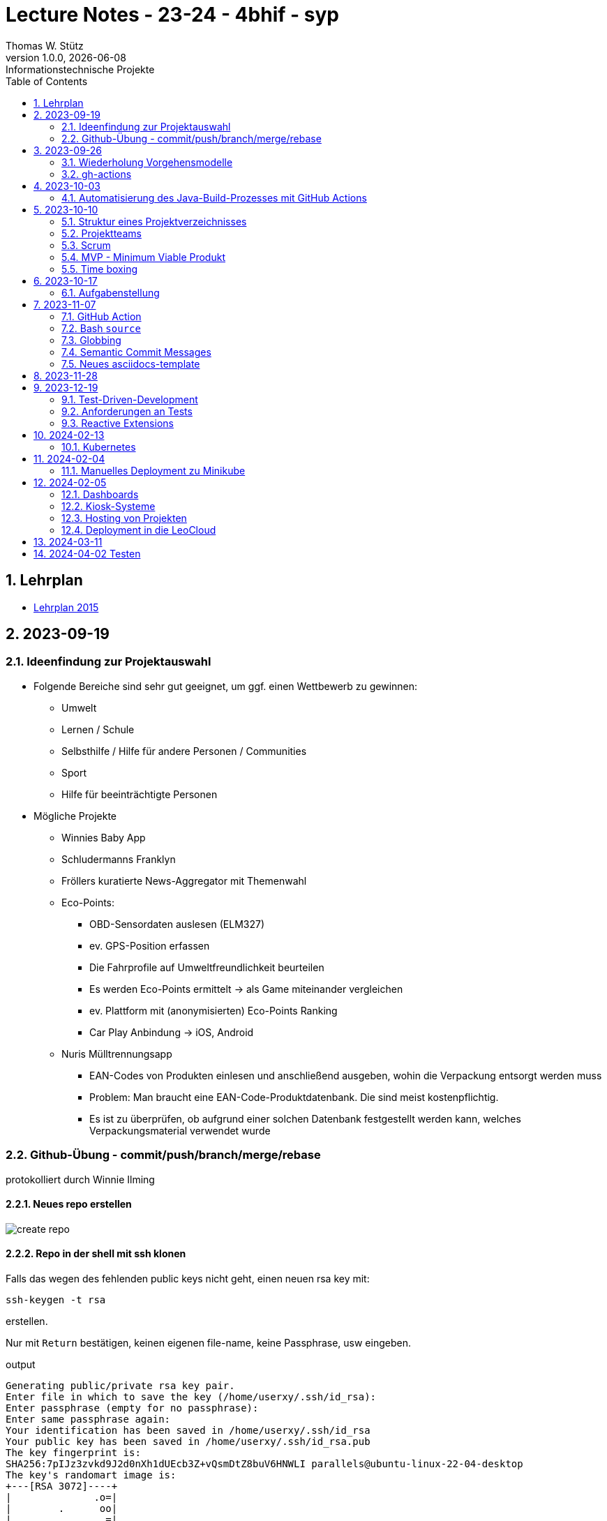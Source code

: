 = Lecture Notes - 23-24 - 4bhif - syp
Thomas W. Stütz
1.0.0, {docdate}: Informationstechnische Projekte
ifndef::imagesdir[:imagesdir: images]
//:toc-placement!:  // prevents the generation of the doc at this position, so it can be printed afterwards
:sourcedir: ../src/main/java
:icons: font
:sectnums:    // Nummerierung der Überschriften / section numbering
:toc: left
:experimental:

//Need this blank line after ifdef, don't know why...
ifdef::backend-html5[]

// print the toc here (not at the default position)
//toc::[]


== Lehrplan

* https://www.ris.bka.gv.at/Dokumente/Bundesnormen/NOR40237792/NOR40237792.pdf[Lehrplan 2015^]

// https://api.abc.berufsbildendeschulen.at/uploads/Lehrplaene_der_Hoeheren_technischen_und_gewerblichen_Lehranstalten_2015_Stand_14_09_2021_a028f44eda.pdf

// https://www.abc.berufsbildendeschulen.at/downloads/lehrplaene-technische-gewerbliche-und-kunstgewerbliche-schulen






== 2023-09-19

=== Ideenfindung zur Projektauswahl

* Folgende Bereiche sind sehr gut geeignet, um ggf. einen Wettbewerb zu gewinnen:

** Umwelt
** Lernen / Schule
** Selbsthilfe / Hilfe für andere Personen / Communities
** Sport
** Hilfe für beeinträchtigte Personen

* Mögliche Projekte

** Winnies Baby App
** Schludermanns Franklyn
** Fröllers kuratierte News-Aggregator mit Themenwahl
** Eco-Points:
*** OBD-Sensordaten auslesen (ELM327)
*** ev. GPS-Position erfassen
*** Die Fahrprofile auf Umweltfreundlichkeit beurteilen
*** Es werden Eco-Points ermittelt -> als Game miteinander vergleichen
*** ev. Plattform mit (anonymisierten) Eco-Points Ranking
*** Car Play Anbindung -> iOS, Android
** Nuris Mülltrennungsapp
*** EAN-Codes von Produkten einlesen und anschließend ausgeben, wohin die Verpackung entsorgt werden muss
*** Problem: Man braucht eine EAN-Code-Produktdatenbank. Die sind meist kostenpflichtig.
*** Es ist zu überprüfen, ob aufgrund einer solchen Datenbank festgestellt werden kann, welches Verpackungsmaterial verwendet wurde

=== Github-Übung - commit/push/branch/merge/rebase
protokolliert durch Winnie Ilming

==== Neues repo erstellen

image::create-repo.png[]

==== Repo in der shell mit ssh klonen

Falls das wegen des fehlenden public keys nicht geht, einen neuen rsa key mit:

[source, bash]
----
ssh-keygen -t rsa
----

erstellen.

Nur mit kbd:[Return] bestätigen, keinen eigenen file-name, keine Passphrase, usw eingeben.

.output
----
Generating public/private rsa key pair.
Enter file in which to save the key (/home/userxy/.ssh/id_rsa):
Enter passphrase (empty for no passphrase):
Enter same passphrase again:
Your identification has been saved in /home/userxy/.ssh/id_rsa
Your public key has been saved in /home/userxy/.ssh/id_rsa.pub
The key fingerprint is:
SHA256:7pIJz3zvkd9J2d0nXh1dUEcb3Z+vQsmDtZ8buV6HNWLI parallels@ubuntu-linux-22-04-desktop
The key's randomart image is:
+---[RSA 3072]----+
|              .o=|
|        .      oo|
|                =|
|            ...+=|
|        S    +O+o|
|    .  .  ..oE**=|
|     = o. .  o+*O|
|      B..  o +=+o|
|       o.oo . =o.|
+----[SHA256]-----+
----

* im Browser auf github.com rechts oben mit rechter Maustaste auf Icon klicken
* Settings
* SSH und GPG keys
* kbd:[New SSH key]
** Titel eintragen: zB my-ssh-key
** Mit copy-paste den Inhalt des public-keys (`id_rsa.pub`) in das Textfeld einfügen



image::add-key.png[]

image::add-new-ssh-key.png[]


==== Benutzerdaten zu git hinzufügen

[source, bash]
----
git config --global user.name [username]
----

die primary Email in github durch settings > emails herausfinden und in

[source, bash]
----
git config --global user.email [email]
----
einsetzen

==== Java Projekt erstellen

In dem geklonten projekt ein neues maven projekt erstellen

image::create-project.png[]

als group die umgekehrte Firmendomäne eingeben, in diesem Fall `at.htlleonding` (Leider sind keine Bindestriche erlaubt).

==== Eine Änderung im Projekt durchführen
* Eine neue README File erstellen und dann das Projekt committen mit der message "Initial commit"
* Das repo pushen
* Einen Partner in sein Projekt einladen
* mit intellij die pom.xml als projekt öffnen
* nachdem der Partner jetzt einen commit gepusht hat, kann man mit git pull das lokale repository updaten


==== Git Befehle (merge conflicts)
bei merge conflicts mit rebase lösen

[source, bash]
----
git pull --rebase
----

oder mit merge

[source, bash]
----
git pull --no-rebase
----
falls noch nicht committed wurde, kann durch
[source, bash]
----
git stash
----
die momentane Arbeit in einem eigenen Bereich verborgen werden um sie nach dem erfolgreichen Pull mit
[source, bash]
----
git stash pop
----

wieder in die Codebasis zu integrieren.

==== Feature Branches

einen branch erstellen mit

[source, bash]
----
git branch [branchname]
----
oder erstellen und gleich wechseln
[source, bash]
----
git checkout -b [branchname]
----
einen Branch wechseln
[source, bash]
----
git switch [branchname]
----

Bei Arbeiten auf einem feature branch immer wieder mit
[source, bash]
----
git (merge/rebase) main
----
den aktuellen stand des main branches auf den feature branch bringen

Wenn das Feature fertig gebaut wurde, muss der Branch wieder mit dem main branch gemerged werden. Dies kann durch manuelles mergen oder durch einen pull request stattfinden.

== 2023-09-26

=== Wiederholung Vorgehensmodelle

=== gh-actions

* https://www.scrum.org/learning-series/what-is-scrum[What is Scrum?^]
* https://devops.com/documentation-as-code-a-game-changer-for-devops-teams/
* https://dzone.com/articles/the-complete-introduction-to-cicd-1
* https://docs.github.com/en/actions/quickstart

image::folder-for-gh-actions.png[]

* jobs sind eine eigene Maschine
* jeder Job kann mehrere Steps ausführen
* jeder Step kann gh-sctions ausführen oder shell-Kommandos

[source,yaml]
----
name: GitHub Actions Demo
run-name: ${{ github.actor }} is testing out GitHub Actions 🚀
on: [push]
jobs:
  demo:
    runs-on: ubuntu-latest
    steps:
      - run: echo "🎉 The job was automatically triggered by a ${{ github.event_name }} event."
      - run: echo "🐧 This job is now running on a ${{ runner.os }} server hosted by GitHub!"
      - run: echo "🔎 The name of your branch is ${{ github.ref }} and your repository is ${{ github.repository }}."
      - name: Check out repository code
        uses: actions/checkout@v4
      - run: echo "💡 The ${{ github.repository }} repository has been cloned to the runner."
      - run: echo "🖥️ The workflow is now ready to test your code on the runner."
      - name: List files in the repository
        run: |
          ls ${{ github.workspace }}
          pwd
      - run: echo "🍏 This job's status is ${{ job.status }}."
----

==== Setup Java

* https://github.com/actions/setup-java

[source,yaml]
----
- uses: actions/setup-java@v3
  with:
    distribution: 'temurin' # See 'Supported distributions' for available options
    java-version: '17'
- run: java --version
----

==== Hausübung

* im Mikroprojekt eine gh-actions-pipeline erstellen, die eine Java Applikation baut und startet und "Hello World" ausgibt.


== 2023-10-03
Autor: Al Desoky

=== Automatisierung des Java-Build-Prozesses mit GitHub Actions

==== Ein Maven-Build-Prozess ausführen

 name: Build with Maven
        run: |
          mvn -B -DskipTests clean package
        working-directory: backend

* Dieser Codeabschnitt führt den Maven-Befehl aus, um ein Java-Projekt im Verzeichnis "backend" zu kompilieren und ein ausführbares Paket zu erstellen. Dabei werden Tests übersprungen *(-DskipTests)*, und der Befehl wird im Batch-Modus *(-B)* ausgeführt, ohne Benutzereingaben zu erwarten.

==== Maven cachen

 uses: actions/setup-java@v3
    with:
      distribution: 'temurin'
      cache: 'maven'
      java-version: '17'

* Hier haben wir die Maven-Abhängigkeiten gecached, um die Build-Zeit zu verkürzen und die Netzwerkbelastung zu reduzieren.

==== Den Inhalt des "target"-Verzeichnisses im "backend" auflisten

     name: list Folder Content
            run: |
            ls -l target
            working-directory: backend

* Dieser Codeabschnitt listet den Inhalt des "target"-Verzeichnisses auf, um zu überprüfen, ob das ausführbare Paket erstellt wurde.


== 2023-10-10

=== Struktur eines Projektverzeichnisses

[plantuml,dirtree]
----
@startsalt
{
{T
+ project-root
++ asciidocs (docs))
++ backend
++ frontend
++ k8s
}
}
@endsalt
----


=== Projektteams

[cols="50%,50%"]
|===
|Team |Members

|Winnies Baby App
a|
* Ilming Winnie
* Gruber Moritz
* Sonnleitner Lukas
* Berg Bajtik

|Schludermann Franklyn
a|
* Schludermann Julian
* Aichinger Tobias
* Cvijic Luka
* Schnalzenberger Arwed

|Fröllers kuratierte News-Aggregator mit Themenwahl
a|
* Fröller Felix
* Lehner David
* Nikolaus Alexander
* Cao Anton

|Eco-Points
a|
* Nestle Linus
* Salkovic Armin
* Daxlinger Oliver
* Al Desoky Abdullah
* Mali Laurent


|Nuris Mülltrennungsapp
a|
* Nurceski Said
* Balazs Balint
* Seifried Erik
* Breinesberger Markus

|===

=== Scrum

image::scrum-overview.png[]

https://www.scrum.org/resources/blog/scrum-auf-einem-blick-scrum-11-schritten-erklart[Quelle: scrum^]

=== MVP - Minimum Viable Produkt

* A minimum viable product (MVP) is a version of a product with just enough features to be usable by early customers who can then provide feedback for future product development. https://en.wikipedia.org/wiki/Minimum_viable_product[wikipedia^]

* https://www.agile-academy.com/de/product-owner/das-mvp-im-scrum/

image::https://www.agile-academy.com/media/pages/product-owner/das-mvp-im-scrum/66ffbfe1fa-1696599979/das-mvp-in-scrum-min-900x.webp[]


=== Time boxing

Timeboxing is a time management technique used in Scrum and Agile project management, where specific tasks are allocated fixed and realistic deadlines. This ensures efficient use of time to complete them within the defined periods, ranging from minutes to weeks or months based on task complexity. https://timeular.com/blog/timeboxing/[Timeboxing: Definition, Benefits, and How It Works^]


== 2023-10-17

=== Aufgabenstellung

* Quarkus packagen zu jar-File -> mit script
* mit docker push in das github package pushen

==  2023-11-07

=== GitHub Action

==== Jobs vs. Steps

Der Unterschied zwischen Jobs und Steps ist, dass Jobs gleichzeitig ablaufen und Steps hintereinander.

==== GitHub Runner

In der Cloud läuft eine virtuelle Maschine mit dem angegebenen Betriebssystem.

Das OS für den Runner kann wie folgt angegeben werden:

----
runs-on: ${{OS}}
----

Beispielsweise kann man `ubuntu-latest` verwenden.

==== Checkout

----
- uses: actions/checkout@v6
----

Dieser Befehlt kopiert alle Dateien/Ordner aus dem weiter oben angegebenen Branch des Repositorys in die virtuelle Maschine auf der die Action ausgeführt wird.

=== Bash `source`

Der `source`-Command liest und führt Befehle aus der Datei aus, die als Argument in der aktuellen Shell-Umgebung angegeben ist.
Es ist nützlich, um Funktionen, Variablen und Konfigurationsdateien in Shell-Skripte zu laden.

==== Syntax

[source,bash]
----
source filename [arguments]
----

==== Der Unterschied zwischen `./` und `source`

* `./script` führt das Skript als ausführbare Datei aus und startet eine neue Shell, um es auszuführen.
* `source script` liest und führt Befehle aus der Datei `script` in der aktuellen Shell-Umgebung aus.

=== Globbing

`\\**/*.adoc` ist ein sogenannter "Globbing-Ausdruck", der verwendet wird, um alle Dateien mit der Erweiterung ".adoc" in beliebigen Unterverzeichnissen eines Verzeichnisses zu erfassen.
Das "\**" repräsentiert "null oder mehr Verzeichnisse", und "*.adoc" steht für alle Dateinamen, die mit irgendetwas beginnen und mit ".adoc" enden.

=== Semantic Commit Messages

https://gist.github.com/joshbuchea/6f47e86d2510bce28f8e7f42ae84c716

bump ... increase version of library, ...


=== Neues asciidocs-template

https://github.com/htl-leonding-college/asciidoctor-html-template


== 2023-11-28

* https://google.github.io/styleguide/javaguide.html[Google Style Guide^]

* Asciidoctor Preamble

[source,asciidoc]
----
 = 4bhif - SEW - 1.Leistungsfeststellung
 :icons: font
 :experimental:
 ifndef::imagesdir[:imagesdir: images]
 ifdef::env-github[]
 :tip-caption: :bulb:
 :note-caption: :information_source:
 :important-caption: :heavy_exclamation_mark:
 :caution-caption: :fire:
 :warning-caption: :warning:
 endif::[]
----


== 2023-12-19

=== Test-Driven-Development


https://medium.com/sahibinden-technology/package-by-layer-vs-package-by-feature-7e89cde2ae3a[Package by Layer vs Package by Feature^]

=== Anforderungen an Tests

==== Tests müssen reproduzierbar und unabhängig sein

* Setup und TearDown Methoden


==== Abdeckungsgrad

* Das Builder Pattern ermöglicht einen hohen Abdeckungsgrad.

* Beim Builder-Pattern wird immer nur ein Typ (Klasse) erzeugt.

* https://github.com/caberger/unit-test-assignment[^]

* https://dev.to/pavanbelagatti/learn-how-to-setup-a-cicd-pipeline-from-scratch-for-a-go-application-4m69[Learn How to Setup a CI/CD Pipeline from Scratch^]


=== Reactive Extensions

* https://rxmarbles.com/

* https://redux.js.org/understanding/thinking-in-redux/three-principles[]
** Single source of truth
** State is read-only
** Changes are made with pure functions


== 2024-02-13

image::rollierendes-logging.png[]


image::leoenergy-demo-data-server.png[]


=== Kubernetes

==== Lokale k8s

* Minikube
* kind
* k3s

==== Geschichte der Containerisierung

* Docker hat eine Revolution in der Softwareentwicklung

* Ein Docker - Container hat folgende Vorteile
** Man ist unabhängig von der Umgebung
** Man kann zB mehrere Versionen einer DB parallel laufen lassen.

* Orchestrierung - mehrere Docker-Container werden koordiniert
** docker-compose


++++
<iframe width="560" height="315" src="https://www.youtube.com/embed/s_o8dwzRlu4?si=V3cVgGer7gxtg9xn" title="YouTube video player" frameborder="0" allow="accelerometer; autoplay; clipboard-write; encrypted-media; gyroscope; picture-in-picture; web-share" allowfullscreen></iframe>
++++


== 2024-02-04

=== Manuelles Deployment zu Minikube

----
./mvnw clean package
l target
cp src/main/docker/Dockerfile target
l target
docker build --tag ghcr.io/htl-leonding/backend:latest ./target
docker image ls
docker image prune
docker image ls
docker login ghcr.io
docker push ghcr.io/htl-leonding/backend:latest
minikube status
minikube delete
minikube start
minikube dashboard
kubectl apply -f ./k8s/postgres.yaml
kubectl apply -f appsrv.yaml
kubectl apply -f ./k8s/appsrv.yaml
./mvnw clean package
cp src/main/docker/Dockerfile target
docker build --tag ghcr.io/htl-leonding/backend:latest ./target
docker image ls
docker push ghcr.io/htl-leonding/backend:latest
kubectl rollout restart deployment appsrv
./mvnw clean package
cp src/main/docker/Dockerfile target
docker build --tag ghcr.io/htl-leonding/backend:latest ./target
docker push ghcr.io/htl-leonding/backend:latest
kubectl rollout restart deployment appsrv
kubectl port-forward appsrv-67464f9c4d-sr4cx 8080:8080
kubectl port-forward appsrv-5684cc66c8-n6tcg 8080:8080
kubectl port-forward appsrv-67464f9c4d-sr4cx 8080:8080
brew update && brew upgrade && brew upgrade --cask
cd
cd .kube
l
cat config
ll
l
minikube stop
cat config
cat ~/.zsh_history
----

== 2024-02-05

=== Dashboards

* Die Indikatoren und Kennzahlen in Dashboards sollen nicht nur den aktuellen Wert anzeigen, sondern dem Betrachter eine Orientierung bieten.
Folgende Fragen werden beantwortet:
** Ist der Wert "gut" oder "schlecht"?
** Alternativ: Hat sich der Wert zur Vor-Periode verändert?
** Kann durch "Traffic Lighting" informativ dargestellt werden.
+
image::traffic-lighting.png[]



* Definition:
** Indikator: Ist ein einzelner Wert (gemessen, gewogen, gezählt) zB Kosten, Umsatz, Kündigungsrate
** Kennzahl: Wird aus Indikatoren und anderen Kennzahlen berechnet zB ROI



=== Kiosk-Systeme

* interaktiv
* nicht-interaktiv

https://www.linkedin.com/pulse/what-kiosk-types-benefits-examples-jimmy-wang/[What Is a Kiosk ? Types, Benefits & Examples^]



=== Hosting von Projekten

* Oracle VM
* VM vom Sysadmin
* LeoCloud


=== Deployment in die LeoCloud


== 2024-03-11

++++
<iframe width="560" height="315" src="https://www.youtube.com/embed/0swOh5C3OVM?si=gB0FcsP3anrOkmLx" title="YouTube video player" frameborder="0" allow="accelerometer; autoplay; clipboard-write; encrypted-media; gyroscope; picture-in-picture; web-share" allowfullscreen></iframe>
++++



== 2024-04-02 Testen

image::tests-in-projekten.png[]

image::v-modell.png[]

image::klassisch-vs-agil.png[]

image::grobentwurf.png[]

image::regressionstests.png[]

image::testplan.png[]

image::test02.png[]












